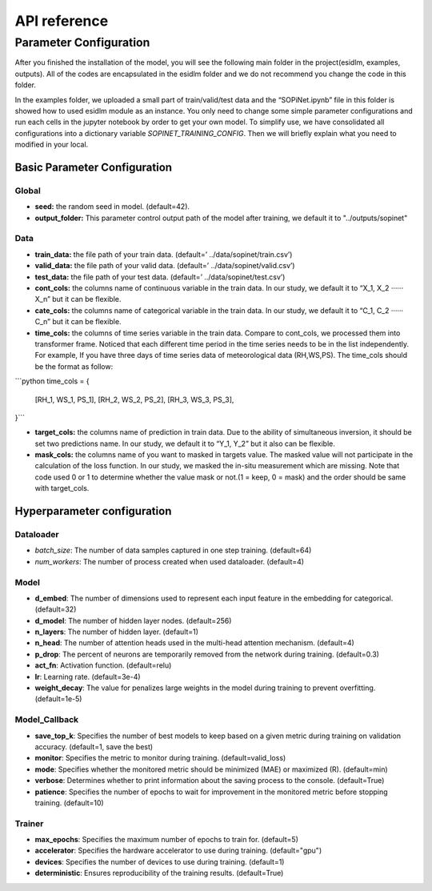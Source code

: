 =============
API reference
=============

Parameter Configuration
-----------------------

After you finished the installation of the model, you will see the following main folder in the project(esidlm, examples, outputs). All of the codes are encapsulated in the esidlm folder and we do not recommend you change the code in this folder. 

In the examples folder, we uploaded a small part of train/valid/test data and the “SOPiNet.ipynb” file in this folder is showed how to used esidlm module as an instance. You only need to change some simple parameter configurations and run each cells in the jupyter notebook by order to get your own model. To simplify use, we have consolidated all configurations into a dictionary variable `SOPINET_TRAINING_CONFIG`. Then we will briefly explain what you need to modified in your local.

Basic Parameter Configuration
^^^^^^^^^^^^^^^^^^^^^^^^^^^^

Global
++++++

- **seed:** the random seed in model. (default=42).
- **output_folder:** This parameter control output path of the model after training, we default it to "../outputs/sopinet"

Data
+++++

- **train_data:** the file path of your train data. (default=’ ../data/sopinet/train.csv’)
- **valid_data:** the file path of your valid data. (default=’ ../data/sopinet/valid.csv’)
- **test_data:** the file path of your test data. (default=’ ../data/sopinet/test.csv’)
- **cont_cols:** the columns name of continuous variable in the train data. In our study, we default it to “X_1, X_2 ‧‧‧‧‧‧X_n” but it can be flexible. 
- **cate_cols:** the columns name of categorical variable in the train data. In our study, we default it to “C_1, C_2 ‧‧‧‧‧‧C_n” but it can be flexible. 
- **time_cols:** the columns of time series variable in the train data. Compare to cont_cols, we processed them into transformer frame. Noticed that each different time period in the time series needs to be in the list independently. For example, If you have three days of time series data of meteorological data (RH,WS,PS). The time_cols should be the format as follow:

```python
time_cols = {
   [RH_1, WS_1, PS_1],
   [RH_2, WS_2, PS_2],
   [RH_3, WS_3, PS_3],
}```

- **target_cols:** the columns name of prediction in train data. Due to the ability of simultaneous inversion, it should be set two predictions name. In our study, we default it to “Y_1, Y_2” but it also can be flexible.
- **mask_cols:** the columns name of you want to masked in targets value. The masked value will not participate in the calculation of the loss function. In our study, we masked the in-situ measurement which are missing. Note that code used 0 or 1 to determine whether the value mask or not.(1 = keep, 0 = mask) and the order should be same with target_cols.


Hyperparameter configuration
^^^^^^^^^^^^^^^^^^^^^^^^^^^^

Dataloader
++++++++++

- `batch_size`: The number of data samples captured in one step training. (default=64)
- `num_workers`: The number of process created when used dataloader. (default=4)

Model
++++++

- **d_embed**: The number of dimensions used to represent each input feature in the embedding for categorical. (default=32)
- **d_model**: The number of hidden layer nodes. (default=256)
- **n_layers**: The number of hidden layer. (default=1)
- **n_head**: The number of attention heads used in the multi-head attention mechanism. (default=4)
- **p_drop**: The percent of neurons are temporarily removed from the network during training. (default=0.3)
- **act_fn**: Activation function. (default=relu)
- **lr**: Learning rate. (default=3e-4)
- **weight_decay**: The value for penalizes large weights in the model during training to prevent overfitting. (default=1e-5)

Model_Callback
++++++++++++++

- **save_top_k**: Specifies the number of best models to keep based on a given metric during training on validation accuracy. (default=1, save the best)
- **monitor**: Specifies the metric to monitor during training. (default=valid_loss)
- **mode**: Specifies whether the monitored metric should be minimized (MAE) or maximized (R). (default=min)
- **verbose**: Determines whether to print information about the saving process to the console. (default=True)
- **patience**: Specifies the number of epochs to wait for improvement in the monitored metric before stopping training. (default=10)

Trainer
+++++++

- **max_epochs**: Specifies the maximum number of epochs to train for. (default=5)
- **accelerator**: Specifies the hardware accelerator to use during training. (default="gpu")
- **devices**: Specifies the number of devices to use during training. (default=1)
- **deterministic**: Ensures reproducibility of the training results. (default=True)
